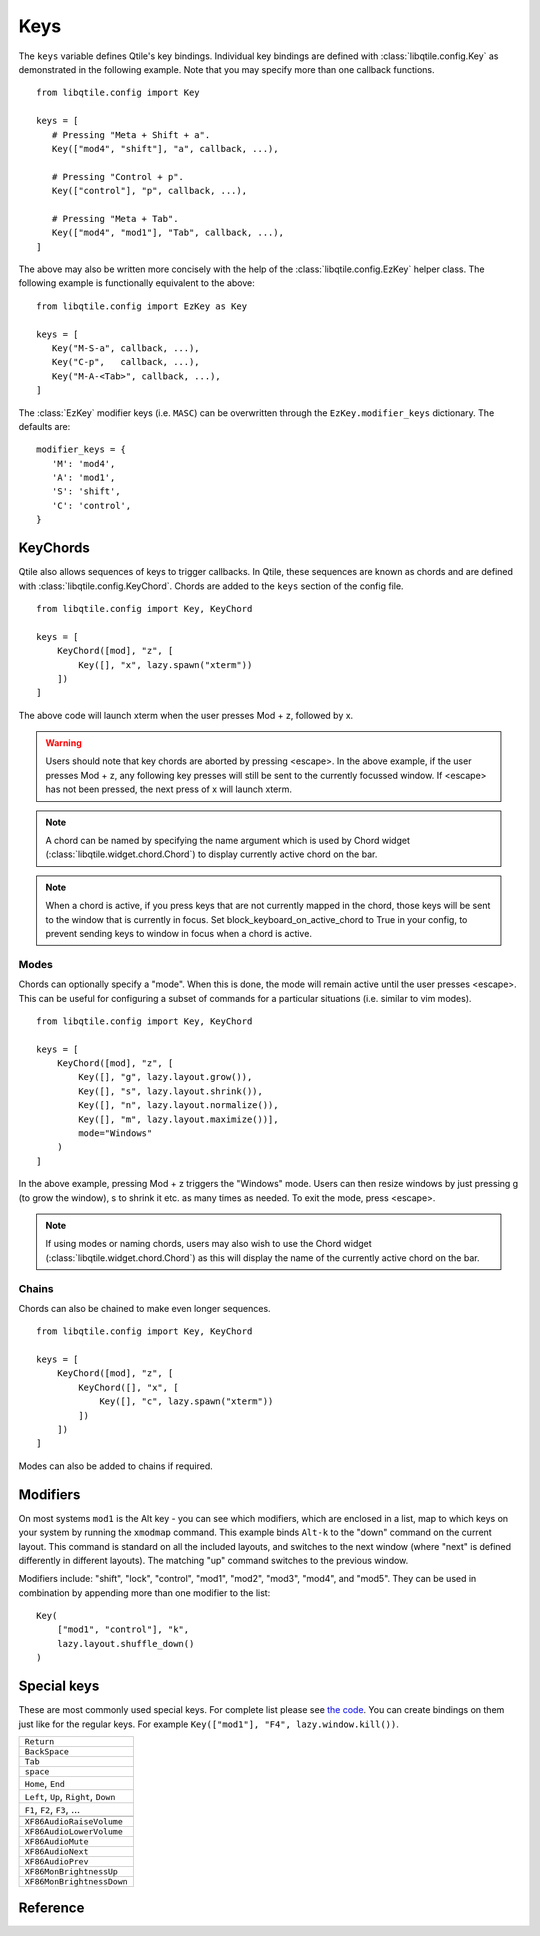 .. _config-keys:

====
Keys
====

The ``keys`` variable defines Qtile's key bindings. Individual key bindings are
defined with :class:`libqtile.config.Key` as demonstrated in the following
example. Note that you may specify more than one callback functions.

::

   from libqtile.config import Key

   keys = [
      # Pressing "Meta + Shift + a".
      Key(["mod4", "shift"], "a", callback, ...),

      # Pressing "Control + p".
      Key(["control"], "p", callback, ...),

      # Pressing "Meta + Tab".
      Key(["mod4", "mod1"], "Tab", callback, ...),
   ]

The above may also be written more concisely with the help of the
:class:`libqtile.config.EzKey` helper class. The following example is
functionally equivalent to the above::

    from libqtile.config import EzKey as Key

    keys = [
       Key("M-S-a", callback, ...),
       Key("C-p",   callback, ...),
       Key("M-A-<Tab>", callback, ...),
    ]

The :class:`EzKey` modifier keys (i.e. ``MASC``) can be overwritten through the
``EzKey.modifier_keys`` dictionary. The defaults are::

    modifier_keys = {
       'M': 'mod4',
       'A': 'mod1',
       'S': 'shift',
       'C': 'control',
    }

KeyChords
=========

Qtile also allows sequences of keys to trigger callbacks. In Qtile, these
sequences are known as chords and are defined with
:class:`libqtile.config.KeyChord`. Chords are added to the ``keys`` section of
the config file.

::

    from libqtile.config import Key, KeyChord

    keys = [
        KeyChord([mod], "z", [
            Key([], "x", lazy.spawn("xterm"))
        ])
    ]

The above code will launch xterm when the user presses Mod + z, followed by x.

.. warning::
    Users should note that key chords are aborted by pressing <escape>. In the
    above example, if the user presses Mod + z, any following key presses will
    still be sent to the currently focussed window. If <escape> has not been
    pressed, the next press of x will launch xterm.

.. note::
    A chord can be named by specifying the name argument which is used by Chord
    widget (:class:`libqtile.widget.chord.Chord`) to display currently active
    chord on the bar.

.. note::
    When a chord is active, if you press keys that are not currently mapped in
    the chord, those keys will be sent to the window that is currently in focus.
    Set block_keyboard_on_active_chord to True in your config, to prevent
    sending keys to window in focus when a chord is active.

Modes
-----

Chords can optionally specify a "mode". When this is done, the mode will remain
active until the user presses <escape>. This can be useful for configuring a
subset of commands for a particular situations (i.e. similar to vim modes).

::

    from libqtile.config import Key, KeyChord

    keys = [
        KeyChord([mod], "z", [
            Key([], "g", lazy.layout.grow()),
            Key([], "s", lazy.layout.shrink()),
            Key([], "n", lazy.layout.normalize()),
            Key([], "m", lazy.layout.maximize())],
            mode="Windows"
        )
    ]

In the above example, pressing Mod + z triggers the "Windows" mode. Users can
then resize windows by just pressing g (to grow the window), s to
shrink it etc. as many times as needed. To exit the mode, press <escape>.

.. note::
    If using modes or naming chords, users may also wish to use the Chord widget
    (:class:`libqtile.widget.chord.Chord`) as this will display the name of the
    currently active chord on the bar.

Chains
------

Chords can also be chained to make even longer sequences.

::

    from libqtile.config import Key, KeyChord

    keys = [
        KeyChord([mod], "z", [
            KeyChord([], "x", [
                Key([], "c", lazy.spawn("xterm"))
            ])
        ])
    ]

Modes can also be added to chains if required.


Modifiers
=========

On most systems ``mod1`` is the Alt key - you can see which modifiers, which are
enclosed in a list, map to which keys on your system by running the ``xmodmap``
command. This example binds ``Alt-k`` to the "down" command on the current
layout. This command is standard on all the included layouts, and switches to
the next window (where "next" is defined differently in different layouts). The
matching "up" command switches to the previous window.

Modifiers include: "shift", "lock", "control", "mod1", "mod2", "mod3", "mod4",
and "mod5". They can be used in combination by appending more than one modifier
to the list:

::

    Key(
        ["mod1", "control"], "k",
        lazy.layout.shuffle_down()
    )

Special keys
============

These are most commonly used special keys. For complete list please see
`the code <https://github.com/qtile/qtile/blob/master/libqtile/xkeysyms.py>`_.
You can create bindings on them just like for the regular keys. For example
``Key(["mod1"], "F4", lazy.window.kill())``.

.. list-table::

    * - ``Return``
    * - ``BackSpace``
    * - ``Tab``
    * - ``space``
    * - ``Home``, ``End``
    * - ``Left``, ``Up``, ``Right``, ``Down``
    * - ``F1``, ``F2``, ``F3``, ...
    * -
    * - ``XF86AudioRaiseVolume``
    * - ``XF86AudioLowerVolume``
    * - ``XF86AudioMute``
    * - ``XF86AudioNext``
    * - ``XF86AudioPrev``
    * - ``XF86MonBrightnessUp``
    * - ``XF86MonBrightnessDown``

Reference
=========

.. qtile_class:: libqtile.config.Key
   :no-commands:

.. qtile_class:: libqtile.config.KeyChord
   :no-commands:

.. qtile_class:: libqtile.config.EzConfig
   :no-commands:

